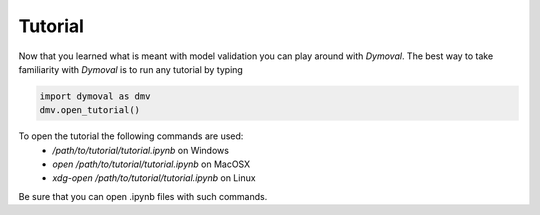 Tutorial
========

Now that you learned what is meant with model validation you can play around with *Dymoval*.
The best way to take familiarity with *Dymoval* is to run any tutorial by typing

.. code-block::

    import dymoval as dmv
    dmv.open_tutorial()


To open the tutorial the following commands are used:
    - `/path/to/tutorial/tutorial.ipynb` on Windows
    - `open /path/to/tutorial/tutorial.ipynb` on MacOSX
    - `xdg-open /path/to/tutorial/tutorial.ipynb` on Linux

Be sure that you can open .ipynb files with such commands.
